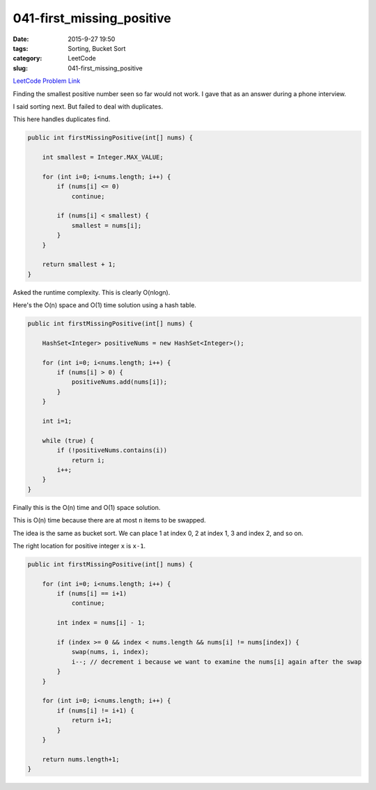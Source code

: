 041-first_missing_positive
##########################

:date: 2015-9-27 19:50
:tags: Sorting, Bucket Sort
:category: LeetCode
:slug: 041-first_missing_positive

`LeetCode Problem Link <https://leetcode.com/problems/first-missing-positive/>`_

Finding the smallest positive number seen so far would not work.
I gave that as an answer during a phone interview.

I said sorting next. But failed to deal with duplicates.

This here handles duplicates find.

.. code-block:: java

    public int firstMissingPositive(int[] nums) {

        int smallest = Integer.MAX_VALUE;

        for (int i=0; i<nums.length; i++) {
            if (nums[i] <= 0)
                continue;

            if (nums[i] < smallest) {
                smallest = nums[i];
            }
        }

        return smallest + 1;
    }

Asked the runtime complexity. This is clearly O(nlogn).

Here's the O(n) space and O(1) time solution using a hash table.

.. code-block:: java

    public int firstMissingPositive(int[] nums) {

        HashSet<Integer> positiveNums = new HashSet<Integer>();

        for (int i=0; i<nums.length; i++) {
            if (nums[i] > 0) {
                positiveNums.add(nums[i]);
            }
        }

        int i=1;

        while (true) {
            if (!positiveNums.contains(i))
                return i;
            i++;
        }
    }

Finally this is the O(n) time and O(1) space solution.

This is O(n) time because there are at most ``n`` items to be swapped.

The idea is the same as bucket sort. We can place 1 at index 0, 2 at index 1, 3 and index 2, and so on.

The right location for positive integer ``x`` is ``x-1``.

.. code-block:: java

    public int firstMissingPositive(int[] nums) {

        for (int i=0; i<nums.length; i++) {
            if (nums[i] == i+1)
                continue;

            int index = nums[i] - 1;

            if (index >= 0 && index < nums.length && nums[i] != nums[index]) {
                swap(nums, i, index);
                i--; // decrement i because we want to examine the nums[i] again after the swap
            }
        }

        for (int i=0; i<nums.length; i++) {
            if (nums[i] != i+1) {
                return i+1;
            }
        }

        return nums.length+1;
    }
